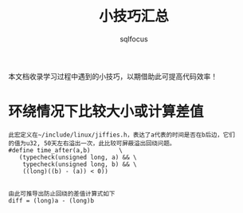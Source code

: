 #+TITLE: 小技巧汇总
#+AUTHOR: sqlfocus


本文档收录学习过程中遇到的小技巧，以期借助此可提高代码效率！


* 环绕情况下比较大小或计算差值
 #+BEGIN_EXAMPLE
 此宏定义在~/include/linux/jiffies.h，表达了a代表的时间是否在b后边，它们
 的值为u32, 50天左右溢出一次，此比较可屏蔽溢出回绕问题。
 #define time_after(a,b)		\
	(typecheck(unsigned long, a) && \
	 typecheck(unsigned long, b) && \
	 ((long)((b) - (a)) < 0))


 由此可推导出防止回绕的差值计算式如下
 diff = (long)a - (long)b
 #+END_EXAMPLE













